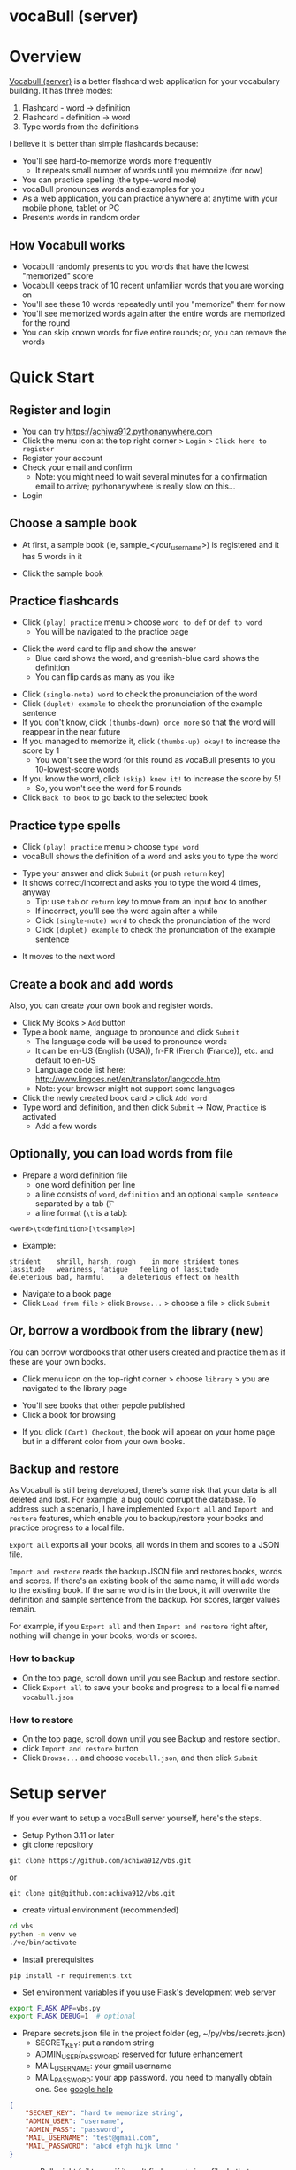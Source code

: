 * vocaBull (server)

[[./images/vbs.jpg]]


* Overview
[[https://github.com/achiwa912/vbs][Vocabull (server)]] is a better flashcard web application for your vocabulary building.  It has three modes:
1. Flashcard - word \to definition
2. Flashcard - definition \to word
3. Type words from the definitions

I believe it is better than simple flashcards because:
- You'll see hard-to-memorize words more frequently
  - It repeats small number of words until you memorize (for now)
- You can practice spelling (the type-word mode)
- vocaBull pronounces words and examples for you
- As a web application, you can practice anywhere at anytime with your mobile phone, tablet or PC
- Presents words in random order

[[./images/vocabull_sample.jpg]]

** How Vocabull works
- Vocabull randomly presents to you words that have the lowest "memorized" score
- Vocabull keeps track of 10 recent unfamiliar words that you are working on
- You'll see these 10 words repeatedly until you "memorize" them for now
- You'll see memorized words again after the entire words are memorized for the round
- You can skip known words for five entire rounds; or, you can remove the words

* Quick Start
** Register and login
- You can try [[https://achiwa912.pythonanywhere.com]]
- Click the menu icon at the top right corner > =Login= > =Click here to register=
- Register your account
- Check your email and confirm
  - Note: you might need to wait several minutes for a confirmation email to arrive; pythonanywhere is really slow on this...
- Login

** Choose a sample book
- At first, a sample book (ie, sample_<your_user_name>) is registered and it has 5 words in it
[[./images/vbs_samplebook.jpg]]

- Click the sample book

** Practice flashcards
- Click =(play) practice= menu > choose =word to def= or =def to word=
  - You will be navigated to the practice page
[[./images/vbs_samplewords.jpg]]
- Click the word card to flip and show the answer
  - Blue card shows the word, and greenish-blue card shows the definition
  - You can flip cards as many as you like
[[./images/vbs_w2d.jpg]]
- Click =(single-note) word= to check the pronunciation of the word
- Click =(duplet) example= to check the pronunciation of the example sentence
- If you don't know, click =(thumbs-down) once more= so that the word will reappear in the near future
- If you managed to memorize it, click =(thumbs-up) okay!= to increase the score by 1
  - You won't see the word for this round as vocaBull presents to you 10-lowest-score words
- If you know the word, click =(skip) knew it!= to increase the score by 5!
  - So, you won't see the word for 5 rounds
- Click =Back to book= to go back to the selected book

** Practice type spells
- Click =(play) practice= menu > choose =type word=
- vocaBull shows the definition of a word and asks you to type the word
[[./images/vbs_type.jpg]]
- Type your answer and click =Submit= (or push =return= key)
- It shows correct/incorrect and asks you to type the word 4 times, anyway
  - Tip: use =tab= or =return= key to move from an input box to another
  - If incorrect, you'll see the word again after a while
  - Click =(single-note) word= to check the pronunciation of the word
  - Click =(duplet) example= to check the pronunciation of the example sentence

[[./images/vbs_repeat.jpg]]
- It moves to the next word

** Create a book and add words
Also, you can create your own book and register words.

- Click My Books > =Add= button
- Type a book name, language to pronounce and click =Submit=
  - The language code will be used to pronounce words
  - It can be en-US (English (USA)), fr-FR (French (France)), etc. and default to en-US
  - Language code list here: [[http://www.lingoes.net/en/translator/langcode.htm]]
  - Note: your browser might not support some languages
- Click the newly created book card > click =Add word=
- Type word and definition, and then click =Submit= \to Now, =Practice= is activated
  - Add a few words

** Optionally, you can load words from file
- Prepare a word definition file
  - one word definition per line
  - a line consists of =word=, =definition= and an optional =sample sentence= separated by a tab (\t)
  - a line format (=\t= is a tab):
#+begin_src 
<word>\t<definition>[\t<sample>]
#+end_src
- Example:
#+begin_src 
strident	shrill, harsh, rough	in more strident tones
lassitude	weariness, fatigue	 feeling of lassitude
deleterious	bad, harmful	a deleterious effect on health
#+end_src
- Navigate to a book page
- Click =Load from file= > click =Browse...= > choose a file > click =Submit=

** Or, borrow a wordbook from the library (new)
You can borrow wordbooks that other users created and practice them as if these are your own books.

- Click menu icon on the top-right corner > choose =library= > you are navigated to the library page

[[./images/library.jpg]]

- You'll see books that other pepole published
- Click a book for browsing

[[./images/browse.jpg]]

- If you click =(Cart) Checkout=, the book will appear on your home page but in a different color from your own books.

[[./images/borrowed.jpg]]



** Backup and restore
As Vocabull is still being developed, there's some risk that your data is all deleted and lost.  For example, a bug could corrupt the database.  To address such a scenario, I have implemented =Export all= and =Import and restore= features, which enable you to backup/restore your books and practice progress to a local file.

=Export all= exports all your books, all words in them and scores to a JSON file.

=Import and restore= reads the backup JSON file and restores books, words and scores.  If there's an existing book of the same name, it will add words to the existing book.  If the same word is in the book, it will overwrite the definition and sample sentence from the backup.  For scores, larger values remain.

For example, if you =Export all= and then =Import and restore= right after, nothing will change in your books, words or scores.


*** How to backup
- On the top page, scroll down until you see Backup and restore section.
- Click =Export all= to save your books and progress to a local file named =vocabull.json=

*** How to restore
- On the top page, scroll down until you see Backup and restore section.
- click =Import and restore= button
- Click =Browse...= and choose =vocabull.json=, and then click =Submit=

* Setup server
If you ever want to setup a vocaBull server yourself, here's the steps.

- Setup Python 3.11 or later
- git clone repository
: git clone https://github.com/achiwa912/vbs.git
or
: git clone git@github.com:achiwa912/vbs.git
- create virtual environment (recommended)
#+begin_src bash
cd vbs
python -m venv ve
./ve/bin/activate
#+end_src
- Install prerequisites
: pip install -r requirements.txt
- Set environment variables if you use Flask's development web server
#+begin_src bash
export FLASK_APP=vbs.py
export FLASK_DEBUG=1  # optional
#+end_src
- Prepare secrets.json file in the project folder (eg, ~/py/vbs/secrets.json)
  - SECRET_KEY: put a random string
  - ADMIN_USER/_PASSWORD: reserved for future enhancement
  - MAIL_USERNAME: your gmail username
  - MAIL_PASSWORD: your app password.  you need to manyally obtain one.  See [[https://support.google.com/accounts/answer/185833?hl=en][google help]]
#+begin_src json
{
    "SECRET_KEY": "hard to memorize string",
    "ADMIN_USER": "username",
    "ADMIN_PASS": "password",
    "MAIL_USERNAME": "test@gmail.com",
    "MAIL_PASSWORD": "abcd efgh hijk lmno "
}
#+end_src
- vocaBull might fail to run if it can't find secrets.json file.  In that case, you might need to specify a full path to 4th line from the bottom of config.py.  For example, 
#+begin_src python
with open("/home/yourhome/py/vbs/secrets.json") as f:
#+end_src

- Initial setup
: flask initial-setup
- Run app
: flask run
or use a proper web server
: pip install gunicorn
: gunicorn --bind 0.0.0.0:5000 vbs:app
- Visit =localhost:5000= from web browser

* License
Vocabull Server is under [[https://en.wikipedia.org/wiki/MIT_License][MIT license]].

* Contact
Kyosuke Achiwa - achiwa912+gmail.com (please replace + with @)

Project link: [[https://github.com/achiwa912/vbs]]
Blog article: https://achiwa912.github.io/vbs_eng.html

* Acknowledgments
- Vocabull uses user management and other parts from the fabulous =Flask Web Development= (by Miguel Grinberg) [[https://www.oreilly.com/library/view/flask-web-development/9781491991725/][book]] and [[https://github.com/miguelgrinberg/flasky][companion github repository]]
- Vocabull uses a bootstrap 4 theme =litera= from [[bootswatch CDN]]
